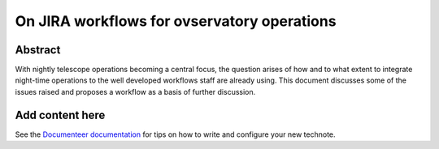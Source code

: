 ############################################
On JIRA workflows for ovservatory operations
############################################

Abstract
========

.. abstract::

   Rubin has extensive and in some cases sophisticated workflows based on JIRA for anything from managing planned work, to reporting bugs,  to defining validation campaigns,  to managing staff travel. There are 12 highly active JIRA projects supporting this diverse collection of workflows and they are central to the working day of project staff. 

With nightly telescope operations becoming a central focus, the question arises of how and to what extent to integrate night-time operations to the well developed workflows staff are already using. This document discusses some of the issues raised and proposes a workflow as a basis of further discussion. 

Add content here
================

See the `Documenteer documentation <https://documenteer.lsst.io/technotes/index.html>`_ for tips on how to write and configure your new technote.
